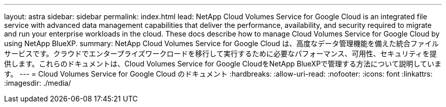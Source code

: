 ---
layout: astra 
sidebar: sidebar 
permalink: index.html 
lead: NetApp Cloud Volumes Service for Google Cloud is an integrated file service with advanced data management capabilities that deliver the performance, availability, and security required to migrate and run your enterprise workloads in the cloud. These docs describe how to manage Cloud Volumes Service for Google Cloud by using NetApp BlueXP. 
summary: NetApp Cloud Volumes Service for Google Cloud は、高度なデータ管理機能を備えた統合ファイルサービスです。クラウドでエンタープライズワークロードを移行して実行するために必要なパフォーマンス、可用性、セキュリティを提供します。これらのドキュメントは、Cloud Volumes Service for Google CloudをNetApp BlueXPで管理する方法について説明しています。 
---
= Cloud Volumes Service for Google Cloud のドキュメント
:hardbreaks:
:allow-uri-read: 
:nofooter: 
:icons: font
:linkattrs: 
:imagesdir: ./media/


